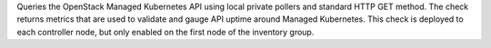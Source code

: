 Queries the OpenStack Managed Kubernetes API using local private pollers
and standard HTTP GET method. The check returns metrics that are used to
validate and gauge API uptime around Managed Kubernetes. This check is
deployed to each controller node, but only enabled on the first node of
the inventory group.
